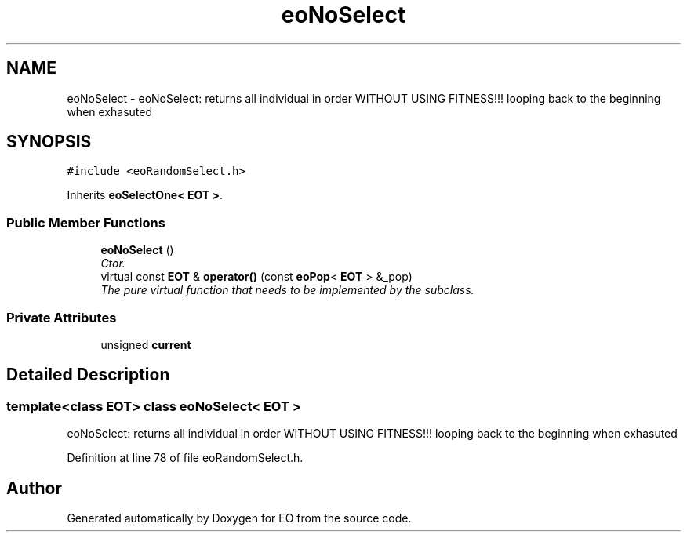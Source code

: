 .TH "eoNoSelect" 3 "19 Oct 2006" "Version 0.9.4-cvs" "EO" \" -*- nroff -*-
.ad l
.nh
.SH NAME
eoNoSelect \- eoNoSelect: returns all individual in order WITHOUT USING FITNESS!!! looping back to the beginning when exhasuted  

.PP
.SH SYNOPSIS
.br
.PP
\fC#include <eoRandomSelect.h>\fP
.PP
Inherits \fBeoSelectOne< EOT >\fP.
.PP
.SS "Public Member Functions"

.in +1c
.ti -1c
.RI "\fBeoNoSelect\fP ()"
.br
.RI "\fICtor. \fP"
.ti -1c
.RI "virtual const \fBEOT\fP & \fBoperator()\fP (const \fBeoPop\fP< \fBEOT\fP > &_pop)"
.br
.RI "\fIThe pure virtual function that needs to be implemented by the subclass. \fP"
.in -1c
.SS "Private Attributes"

.in +1c
.ti -1c
.RI "unsigned \fBcurrent\fP"
.br
.in -1c
.SH "Detailed Description"
.PP 

.SS "template<class EOT> class eoNoSelect< EOT >"
eoNoSelect: returns all individual in order WITHOUT USING FITNESS!!! looping back to the beginning when exhasuted 
.PP
Definition at line 78 of file eoRandomSelect.h.

.SH "Author"
.PP 
Generated automatically by Doxygen for EO from the source code.
